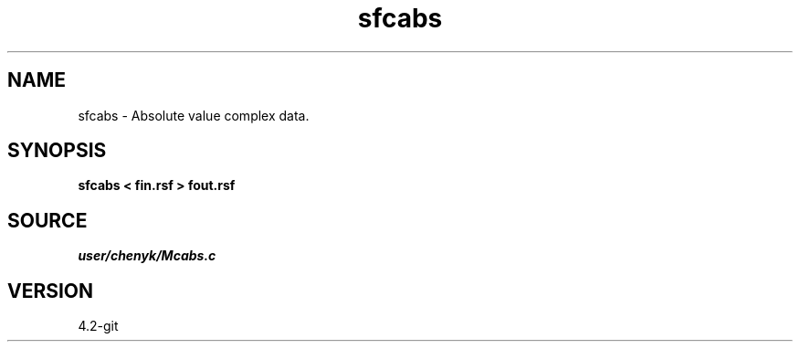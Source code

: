 .TH sfcabs 1  "APRIL 2023" Madagascar "Madagascar Manuals"
.SH NAME
sfcabs \- Absolute value complex data. 
.SH SYNOPSIS
.B sfcabs < fin.rsf > fout.rsf
.SH SOURCE
.I user/chenyk/Mcabs.c
.SH VERSION
4.2-git
